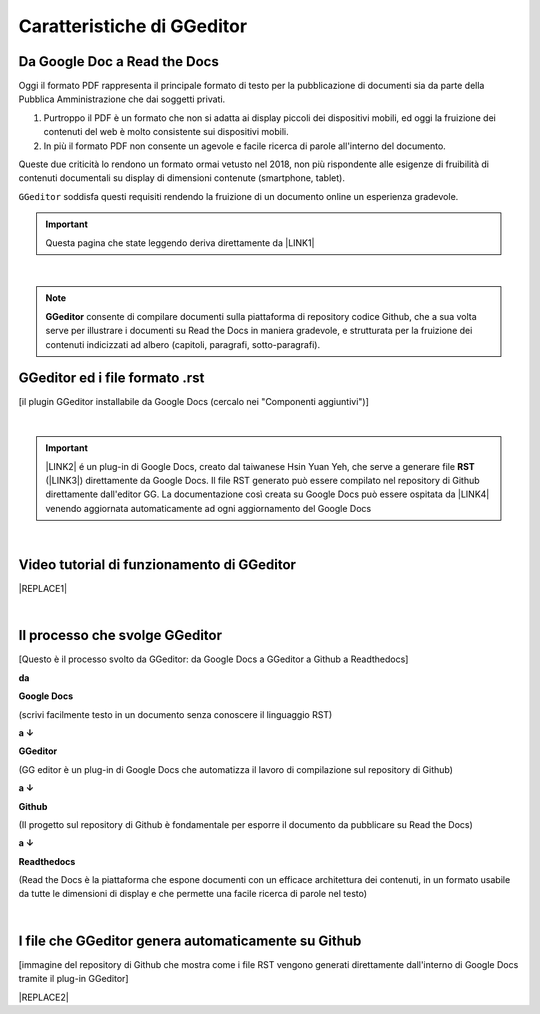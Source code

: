 
.. _h596731762684c4e2874776566584d53:

Caratteristiche di GGeditor
***************************

.. _h403f631c642863610673372f386278:

Da Google Doc a Read the Docs
=============================

\ |IMG1|\ 

Oggi il formato PDF rappresenta il principale formato di testo per la pubblicazione di documenti sia da parte della Pubblica Amministrazione che dai soggetti privati.

#. Purtroppo il PDF è un formato che non si adatta ai display piccoli dei dispositivi mobili, ed oggi la fruizione dei contenuti del web è molto consistente sui dispositivi mobili. 

#. In più il formato PDF non consente un agevole e facile ricerca di parole all'interno del documento.

Queste due criticità lo rendono un formato ormai vetusto nel 2018, non più rispondente alle esigenze di fruibilità di contenuti documentali su display di dimensioni contenute (smartphone, tablet).

``GGeditor`` soddisfa questi requisiti rendendo la fruizione di un documento online un esperienza gradevole.


..  Important:: 

    Questa pagina che state leggendo deriva direttamente da \ |LINK1|\ 

|

..  Note:: 

    \ |STYLE0|\  consente di compilare documenti sulla piattaforma di repository codice Github, che a sua volta serve per illustrare i documenti su Read the Docs in maniera gradevole, e strutturata per la fruizione dei contenuti indicizzati ad albero (capitoli, paragrafi, sotto-paragrafi).

.. _h64552c6174542573751e1232e73f79:

GGeditor ed i file formato  .rst
================================

\ |IMG2|\ 

[il plugin GGeditor installabile da Google Docs (cercalo nei "Componenti aggiuntivi")]

|


..  Important:: 

    \ |LINK2|\  é un plug-in di Google Docs, creato dal taiwanese Hsin Yuan Yeh, che serve a generare file \ |STYLE1|\  (\ |LINK3|\ ) direttamente da Google Docs. Il file RST generato può essere compilato nel repository di Github direttamente dall'editor GG. La documentazione così creata su Google Docs può essere ospitata da \ |LINK4|\  venendo aggiornata automaticamente ad ogni aggiornamento del Google Docs

|

.. _h326df60552448603d593767751d0d:

Video tutorial di funzionamento di GGeditor
===========================================


|REPLACE1|

|

.. _h5d92650581a8042635e3d4b2ef7d7d:

Il processo che svolge GGeditor
===============================

\ |IMG3|\ 

[Questo è il processo svolto da GGeditor: da Google Docs a GGeditor a Github a Readthedocs]

\ |STYLE2|\ 

\ |IMG4|\  \ |STYLE3|\  

(scrivi facilmente testo in un documento senza conoscere il linguaggio RST)

\ |STYLE4|\  

\ |IMG5|\ \ |STYLE5|\  

(GG editor è un plug-in di Google Docs che automatizza il lavoro di compilazione sul repository di Github)

\ |STYLE6|\  

\ |IMG6|\ \ |STYLE7|\ 

(Il progetto sul repository di Github è fondamentale per esporre il documento da pubblicare su Read the Docs)

\ |STYLE8|\  

\ |IMG7|\ \ |STYLE9|\ 

(Read the Docs è la piattaforma che espone documenti con un efficace architettura dei contenuti, in un formato usabile da tutte le dimensioni di display e che permette una facile ricerca di parole nel testo)

|

.. _h58156b41121c145b694d71b3e2a7618:

I file che GGeditor genera automaticamente su Github
====================================================

\ |IMG8|\ 

[immagine del repository di Github che mostra come i file RST vengono generati direttamente dall'interno di Google Docs tramite il plug-in GGeditor]


|REPLACE2|


.. bottom of content


.. |STYLE0| replace:: **GGeditor**

.. |STYLE1| replace:: **RST**

.. |STYLE2| replace:: **da**

.. |STYLE3| replace:: **Google Docs**

.. |STYLE4| replace:: **a ↓**

.. |STYLE5| replace:: **GGeditor**

.. |STYLE6| replace:: **a ↓**

.. |STYLE7| replace:: **Github**

.. |STYLE8| replace:: **a ↓**

.. |STYLE9| replace:: **Readthedocs**


.. |REPLACE1| raw:: html

    <iframe width="100%" height="380" src="https://www.youtube.com/embed/PUswAbvpE7c" frameborder="0" allow="autoplay; encrypted-media" allowfullscreen></iframe>
.. |REPLACE2| raw:: html

    <script id="dsq-count-scr" src="//guida-readthedocs.disqus.com/count.js" async></script>
    
    <div id="disqus_thread"></div>
    <script>
    
    /**
    *  RECOMMENDED CONFIGURATION VARIABLES: EDIT AND UNCOMMENT THE SECTION BELOW TO INSERT DYNAMIC VALUES FROM YOUR PLATFORM OR CMS.
    *  LEARN WHY DEFINING THESE VARIABLES IS IMPORTANT: https://disqus.com/admin/universalcode/#configuration-variables*/
    /*
    
    var disqus_config = function () {
    this.page.url = PAGE_URL;  // Replace PAGE_URL with your page's canonical URL variable
    this.page.identifier = PAGE_IDENTIFIER; // Replace PAGE_IDENTIFIER with your page's unique identifier variable
    };
    */
    (function() { // DON'T EDIT BELOW THIS LINE
    var d = document, s = d.createElement('script');
    s.src = 'https://guida-readthedocs.disqus.com/embed.js';
    s.setAttribute('data-timestamp', +new Date());
    (d.head || d.body).appendChild(s);
    })();
    </script>
    <noscript>Please enable JavaScript to view the <a href="https://disqus.com/?ref_noscript">comments powered by Disqus.</a></noscript>

.. |LINK1| raw:: html

    <a href="https://docs.google.com/document/d/194fbf2vPA1f97tVznuqMv4XL4AhPl4BJ0YvMx2gmHn4/edit" target="_blank">questo doc sul Google Drive</a>

.. |LINK2| raw:: html

    <a href="http://ggeditor.readthedocs.io/" target="_blank">GGeditor</a>

.. |LINK3| raw:: html

    <a href="https://en.wikipedia.org/wiki/ReStructuredText" target="_blank">resStructuredText</a>

.. |LINK4| raw:: html

    <a href="https://readthedocs.org/" target="_blank">Readthedocs</a>


.. |IMG1| image:: static/gdocs-rtd_1.png
   :height: 250 px
   :width: 504 px

.. |IMG2| image:: static/gdocs-rtd_2.png
   :height: 172 px
   :width: 273 px

.. |IMG3| image:: static/gdocs-rtd_1.png
   :height: 250 px
   :width: 504 px

.. |IMG4| image:: static/gdocs-rtd_3.png
   :height: 76 px
   :width: 57 px

.. |IMG5| image:: static/gdocs-rtd_4.png
   :height: 32 px
   :width: 134 px

.. |IMG6| image:: static/gdocs-rtd_5.png
   :height: 45 px
   :width: 49 px

.. |IMG7| image:: static/gdocs-rtd_6.png
   :height: 33 px
   :width: 134 px

.. |IMG8| image:: static/gdocs-rtd_7.png
   :height: 226 px
   :width: 500 px
